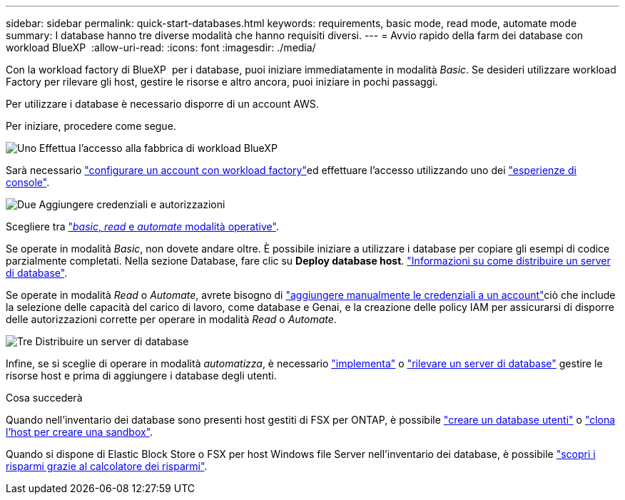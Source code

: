---
sidebar: sidebar 
permalink: quick-start-databases.html 
keywords: requirements, basic mode, read mode, automate mode 
summary: I database hanno tre diverse modalità che hanno requisiti diversi. 
---
= Avvio rapido della farm dei database con workload BlueXP 
:allow-uri-read: 
:icons: font
:imagesdir: ./media/


[role="lead"]
Con la workload factory di BlueXP  per i database, puoi iniziare immediatamente in modalità _Basic_. Se desideri utilizzare workload Factory per rilevare gli host, gestire le risorse e altro ancora, puoi iniziare in pochi passaggi.

Per utilizzare i database è necessario disporre di un account AWS.

Per iniziare, procedere come segue.

.image:https://raw.githubusercontent.com/NetAppDocs/common/main/media/number-1.png["Uno"] Effettua l'accesso alla fabbrica di workload BlueXP 
[role="quick-margin-para"]
Sarà necessario link:https://docs.netapp.com/us-en/workload-setup-admin/sign-up-saas.html["configurare un account con workload factory"^]ed effettuare l'accesso utilizzando uno dei link:https://docs.netapp.com/us-en/workload-setup-admin/console-experiences.html["esperienze di console"^].

.image:https://raw.githubusercontent.com/NetAppDocs/common/main/media/number-2.png["Due"] Aggiungere credenziali e autorizzazioni
[role="quick-margin-para"]
Scegliere tra link:https://docs.netapp.com/us-en/workload-setup-admin/operational-modes.html["_basic_, _read_ e _automate_ modalità operative"^].

[role="quick-margin-para"]
Se operate in modalità _Basic_, non dovete andare oltre. È possibile iniziare a utilizzare i database per copiare gli esempi di codice parzialmente completati. Nella sezione Database, fare clic su *Deploy database host*. link:create-database-server.html["Informazioni su come distribuire un server di database"].

[role="quick-margin-para"]
Se operate in modalità _Read_ o _Automate_, avrete bisogno di link:https://docs.netapp.com/us-en/workload-setup-admin/add-credentials.html["aggiungere manualmente le credenziali a un account"^]ciò che include la selezione delle capacità del carico di lavoro, come database e Genai, e la creazione delle policy IAM per assicurarsi di disporre delle autorizzazioni corrette per operare in modalità _Read_ o _Automate_.

.image:https://raw.githubusercontent.com/NetAppDocs/common/main/media/number-3.png["Tre"] Distribuire un server di database
[role="quick-margin-para"]
Infine, se si sceglie di operare in modalità _automatizza_, è necessario link:create-database-server.html["implementa"] o link:detect-host.html["rilevare un server di database"] gestire le risorse host e prima di aggiungere i database degli utenti.

.Cosa succederà
Quando nell'inventario dei database sono presenti host gestiti di FSX per ONTAP, è possibile link:create-database.html["creare un database utenti"] o link:create-sandbox-clone.html["clona l'host per creare una sandbox"].

Quando si dispone di Elastic Block Store o FSX per host Windows file Server nell'inventario dei database, è possibile link:explore-savings.html["scopri i risparmi grazie al calcolatore dei risparmi"].
